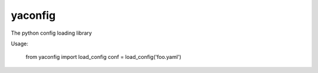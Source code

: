 yaconfig
========

The python config loading library

Usage:

    from yaconfig import load_config
    conf = load_config('foo.yaml')

